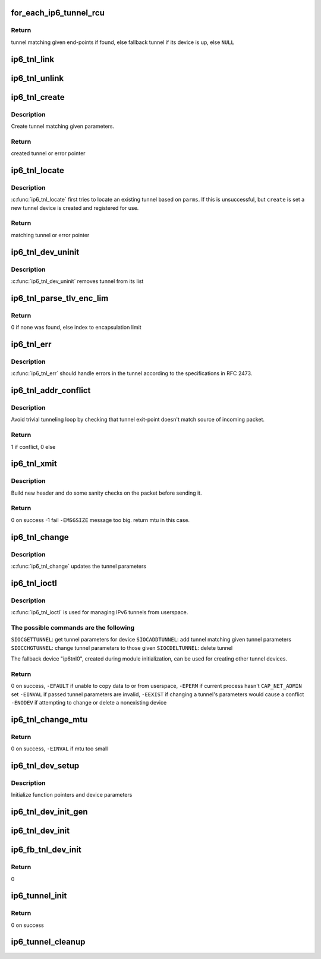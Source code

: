 .. -*- coding: utf-8; mode: rst -*-
.. src-file: net/ipv6/ip6_tunnel.c

.. _`for_each_ip6_tunnel_rcu`:

for_each_ip6_tunnel_rcu
=======================

.. c:function::  for_each_ip6_tunnel_rcu( start)

    fetch tunnel matching the end-point addresses

    :param  start:
        *undescribed*

.. _`for_each_ip6_tunnel_rcu.return`:

Return
------

tunnel matching given end-points if found,
else fallback tunnel if its device is up,
else \ ``NULL``\ 

.. _`ip6_tnl_link`:

ip6_tnl_link
============

.. c:function:: void ip6_tnl_link(struct ip6_tnl_net *ip6n, struct ip6_tnl *t)

    add tunnel to hash table

    :param struct ip6_tnl_net \*ip6n:
        *undescribed*

    :param struct ip6_tnl \*t:
        tunnel to be added

.. _`ip6_tnl_unlink`:

ip6_tnl_unlink
==============

.. c:function:: void ip6_tnl_unlink(struct ip6_tnl_net *ip6n, struct ip6_tnl *t)

    remove tunnel from hash table

    :param struct ip6_tnl_net \*ip6n:
        *undescribed*

    :param struct ip6_tnl \*t:
        tunnel to be removed

.. _`ip6_tnl_create`:

ip6_tnl_create
==============

.. c:function:: struct ip6_tnl *ip6_tnl_create(struct net *net, struct __ip6_tnl_parm *p)

    create a new tunnel

    :param struct net \*net:
        *undescribed*

    :param struct __ip6_tnl_parm \*p:
        tunnel parameters

.. _`ip6_tnl_create.description`:

Description
-----------

Create tunnel matching given parameters.

.. _`ip6_tnl_create.return`:

Return
------

created tunnel or error pointer

.. _`ip6_tnl_locate`:

ip6_tnl_locate
==============

.. c:function:: struct ip6_tnl *ip6_tnl_locate(struct net *net, struct __ip6_tnl_parm *p, int create)

    find or create tunnel matching given parameters

    :param struct net \*net:
        *undescribed*

    :param struct __ip6_tnl_parm \*p:
        tunnel parameters

    :param int create:
        != 0 if allowed to create new tunnel if no match found

.. _`ip6_tnl_locate.description`:

Description
-----------

\ :c:func:`ip6_tnl_locate`\  first tries to locate an existing tunnel
based on \ ``parms``\ . If this is unsuccessful, but \ ``create``\  is set a new
tunnel device is created and registered for use.

.. _`ip6_tnl_locate.return`:

Return
------

matching tunnel or error pointer

.. _`ip6_tnl_dev_uninit`:

ip6_tnl_dev_uninit
==================

.. c:function:: void ip6_tnl_dev_uninit(struct net_device *dev)

    tunnel device uninitializer

    :param struct net_device \*dev:
        the device to be destroyed

.. _`ip6_tnl_dev_uninit.description`:

Description
-----------

\ :c:func:`ip6_tnl_dev_uninit`\  removes tunnel from its list

.. _`ip6_tnl_parse_tlv_enc_lim`:

ip6_tnl_parse_tlv_enc_lim
=========================

.. c:function:: __u16 ip6_tnl_parse_tlv_enc_lim(struct sk_buff *skb, __u8 *raw)

    handle encapsulation limit option

    :param struct sk_buff \*skb:
        received socket buffer

    :param __u8 \*raw:
        *undescribed*

.. _`ip6_tnl_parse_tlv_enc_lim.return`:

Return
------

0 if none was found,
else index to encapsulation limit

.. _`ip6_tnl_err`:

ip6_tnl_err
===========

.. c:function:: int ip6_tnl_err(struct sk_buff *skb, __u8 ipproto, struct inet6_skb_parm *opt, u8 *type, u8 *code, int *msg, __u32 *info, int offset)

    tunnel error handler

    :param struct sk_buff \*skb:
        *undescribed*

    :param __u8 ipproto:
        *undescribed*

    :param struct inet6_skb_parm \*opt:
        *undescribed*

    :param u8 \*type:
        *undescribed*

    :param u8 \*code:
        *undescribed*

    :param int \*msg:
        *undescribed*

    :param __u32 \*info:
        *undescribed*

    :param int offset:
        *undescribed*

.. _`ip6_tnl_err.description`:

Description
-----------

\ :c:func:`ip6_tnl_err`\  should handle errors in the tunnel according
to the specifications in RFC 2473.

.. _`ip6_tnl_addr_conflict`:

ip6_tnl_addr_conflict
=====================

.. c:function:: bool ip6_tnl_addr_conflict(const struct ip6_tnl *t, const struct ipv6hdr *hdr)

    compare packet addresses to tunnel's own

    :param const struct ip6_tnl \*t:
        the outgoing tunnel device

    :param const struct ipv6hdr \*hdr:
        IPv6 header from the incoming packet

.. _`ip6_tnl_addr_conflict.description`:

Description
-----------

Avoid trivial tunneling loop by checking that tunnel exit-point
doesn't match source of incoming packet.

.. _`ip6_tnl_addr_conflict.return`:

Return
------

1 if conflict,
0 else

.. _`ip6_tnl_xmit`:

ip6_tnl_xmit
============

.. c:function:: int ip6_tnl_xmit(struct sk_buff *skb, struct net_device *dev, __u8 dsfield, struct flowi6 *fl6, int encap_limit, __u32 *pmtu, __u8 proto)

    encapsulate packet and send

    :param struct sk_buff \*skb:
        the outgoing socket buffer

    :param struct net_device \*dev:
        the outgoing tunnel device

    :param __u8 dsfield:
        dscp code for outer header

    :param struct flowi6 \*fl6:
        flow of tunneled packet

    :param int encap_limit:
        encapsulation limit

    :param __u32 \*pmtu:
        Path MTU is stored if packet is too big

    :param __u8 proto:
        next header value

.. _`ip6_tnl_xmit.description`:

Description
-----------

Build new header and do some sanity checks on the packet before sending
it.

.. _`ip6_tnl_xmit.return`:

Return
------

0 on success
-1 fail
\ ``-EMSGSIZE``\  message too big. return mtu in this case.

.. _`ip6_tnl_change`:

ip6_tnl_change
==============

.. c:function:: int ip6_tnl_change(struct ip6_tnl *t, const struct __ip6_tnl_parm *p)

    update the tunnel parameters

    :param struct ip6_tnl \*t:
        tunnel to be changed

    :param const struct __ip6_tnl_parm \*p:
        tunnel configuration parameters

.. _`ip6_tnl_change.description`:

Description
-----------

\ :c:func:`ip6_tnl_change`\  updates the tunnel parameters

.. _`ip6_tnl_ioctl`:

ip6_tnl_ioctl
=============

.. c:function:: int ip6_tnl_ioctl(struct net_device *dev, struct ifreq *ifr, int cmd)

    configure ipv6 tunnels from userspace

    :param struct net_device \*dev:
        virtual device associated with tunnel

    :param struct ifreq \*ifr:
        parameters passed from userspace

    :param int cmd:
        command to be performed

.. _`ip6_tnl_ioctl.description`:

Description
-----------

\ :c:func:`ip6_tnl_ioctl`\  is used for managing IPv6 tunnels
from userspace.

.. _`ip6_tnl_ioctl.the-possible-commands-are-the-following`:

The possible commands are the following
---------------------------------------

\ ``SIOCGETTUNNEL``\ : get tunnel parameters for device
\ ``SIOCADDTUNNEL``\ : add tunnel matching given tunnel parameters
\ ``SIOCCHGTUNNEL``\ : change tunnel parameters to those given
\ ``SIOCDELTUNNEL``\ : delete tunnel

The fallback device "ip6tnl0", created during module
initialization, can be used for creating other tunnel devices.

.. _`ip6_tnl_ioctl.return`:

Return
------

0 on success,
\ ``-EFAULT``\  if unable to copy data to or from userspace,
\ ``-EPERM``\  if current process hasn't \ ``CAP_NET_ADMIN``\  set
\ ``-EINVAL``\  if passed tunnel parameters are invalid,
\ ``-EEXIST``\  if changing a tunnel's parameters would cause a conflict
\ ``-ENODEV``\  if attempting to change or delete a nonexisting device

.. _`ip6_tnl_change_mtu`:

ip6_tnl_change_mtu
==================

.. c:function:: int ip6_tnl_change_mtu(struct net_device *dev, int new_mtu)

    change mtu manually for tunnel device

    :param struct net_device \*dev:
        virtual device associated with tunnel

    :param int new_mtu:
        the new mtu

.. _`ip6_tnl_change_mtu.return`:

Return
------

0 on success,
\ ``-EINVAL``\  if mtu too small

.. _`ip6_tnl_dev_setup`:

ip6_tnl_dev_setup
=================

.. c:function:: void ip6_tnl_dev_setup(struct net_device *dev)

    setup virtual tunnel device

    :param struct net_device \*dev:
        virtual device associated with tunnel

.. _`ip6_tnl_dev_setup.description`:

Description
-----------

Initialize function pointers and device parameters

.. _`ip6_tnl_dev_init_gen`:

ip6_tnl_dev_init_gen
====================

.. c:function:: int ip6_tnl_dev_init_gen(struct net_device *dev)

    general initializer for all tunnel devices

    :param struct net_device \*dev:
        virtual device associated with tunnel

.. _`ip6_tnl_dev_init`:

ip6_tnl_dev_init
================

.. c:function:: int ip6_tnl_dev_init(struct net_device *dev)

    initializer for all non fallback tunnel devices

    :param struct net_device \*dev:
        virtual device associated with tunnel

.. _`ip6_fb_tnl_dev_init`:

ip6_fb_tnl_dev_init
===================

.. c:function:: int __net_init ip6_fb_tnl_dev_init(struct net_device *dev)

    initializer for fallback tunnel device

    :param struct net_device \*dev:
        fallback device

.. _`ip6_fb_tnl_dev_init.return`:

Return
------

0

.. _`ip6_tunnel_init`:

ip6_tunnel_init
===============

.. c:function:: int ip6_tunnel_init( void)

    register protocol and reserve needed resources

    :param  void:
        no arguments

.. _`ip6_tunnel_init.return`:

Return
------

0 on success

.. _`ip6_tunnel_cleanup`:

ip6_tunnel_cleanup
==================

.. c:function:: void __exit ip6_tunnel_cleanup( void)

    free resources and unregister protocol

    :param  void:
        no arguments

.. This file was automatic generated / don't edit.

